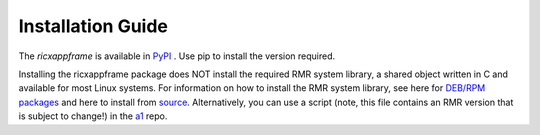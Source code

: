 .. This work is licensed under a Creative Commons Attribution 4.0 International License.
.. SPDX-License-Identifier: CC-BY-4.0
.. Copyright (C) 2020 AT&T Intellectual Property


Installation Guide
==================

The `ricxappframe` is available in `PyPI <https://pypi.org/project/ricxappframe>`_ .
Use pip to install the version required.

Installing the ricxappframe package does NOT install the required RMR system library,
a shared object written in C and available for most Linux systems.
For information on how to install the RMR system library, see here for
`DEB/RPM packages <https://wiki.o-ran-sc.org/pages/viewpage.action?pageId=3605041>`_
and here to install from
`source <https://wiki.o-ran-sc.org/display/RICP/RMR+Building+From+Source>`_.
Alternatively, you can use a script (note, this file contains an RMR version
that is subject to change!) in the
`a1 <https://gerrit.o-ran-sc.org/r/gitweb?p=ric-plt/a1.git;a=blob;f=integration_tests/install_rmr.sh;h=70ee489ba2895ea67ca2c93ecefb2776ba2c9ff3;hb=78ba273b279a7e7af6dba811a29746b881a53a8e>`_
repo.
